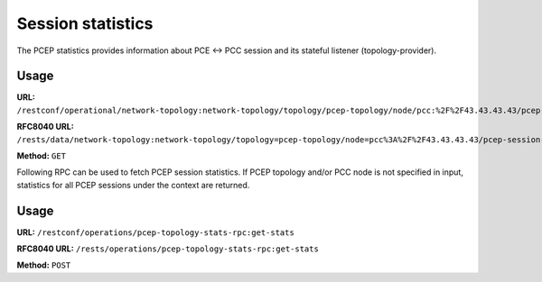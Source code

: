 .. _pcep-user-guide-session-statistics:

Session statistics
==================
The PCEP statistics provides information about PCE <-> PCC session and its stateful listener (topology-provider).

Usage
'''''

**URL:** ``/restconf/operational/network-topology:network-topology/topology/pcep-topology/node/pcc:%2F%2F43.43.43.43/pcep-session-state``

**RFC8040 URL:** ``/rests/data/network-topology:network-topology/topology=pcep-topology/node=pcc%3A%2F%2F43.43.43.43/pcep-session-state?content=nonconfig``

**Method:** ``GET``

.. tabs::

   .. tab:: XML

      **Response Body:**

      .. code-block:: xml
         :linenos:
         :emphasize-lines: 3,4,5,6,7,8,9,10,12,13,14,15,24,25,26,27,30,31,32,33,36,37,38,40,41,42

         <pcep-session-state xmlns="urn:opendaylight:params:xml:ns:yang:topology:pcep:stats">
            <messages>
               <last-received-rpt-msg-timestamp xmlns="urn:opendaylight:params:xml:ns:yang:pcep:stateful:stats">1512640592</last-received-rpt-msg-timestamp>
               <sent-upd-msg-count xmlns="urn:opendaylight:params:xml:ns:yang:pcep:stateful:stats">0</sent-upd-msg-count>
               <received-rpt-msg-count xmlns="urn:opendaylight:params:xml:ns:yang:pcep:stateful:stats">2</received-rpt-msg-count>
               <sent-init-msg-count xmlns="urn:opendaylight:params:xml:ns:yang:pcep:stateful:stats">0</sent-init-msg-count>
               <sent-msg-count>0</sent-msg-count>
               <last-sent-msg-timestamp>0</last-sent-msg-timestamp>
               <unknown-msg-received>0</unknown-msg-received>
               <received-msg-count>2</received-msg-count>
               <error-messages>
                  <last-sent-error></last-sent-error>
                  <received-error-msg-count>0</received-error-msg-count>
                  <sent-error-msg-count>0</sent-error-msg-count>
                  <last-received-error></last-received-error>
               </error-messages>
               <reply-time>
                  <average-time>0</average-time>
                  <min-time>0</min-time>
                  <max-time>0</max-time>
               </reply-time>
            </messages>
            <peer-pref>
               <keepalive>30</keepalive>
               <deadtimer>120</deadtimer>
               <ip-address>127.0.0.1</ip-address>
               <session-id>0</session-id>
            </peer-pref>
            <local-pref>
               <keepalive>30</keepalive>
               <deadtimer>120</deadtimer>
               <ip-address>127.0.0.1</ip-address>
               <session-id>0</session-id>
            </local-pref>
            <peer-capabilities>
               <stateful xmlns="urn:opendaylight:params:xml:ns:yang:pcep:stateful:stats">true</stateful>
               <instantiation xmlns="urn:opendaylight:params:xml:ns:yang:pcep:stateful:stats">true</instantiation>
               <active xmlns="urn:opendaylight:params:xml:ns:yang:pcep:stateful:stats">true</active>
            </peer-capabilities>
            <session-duration>0:00:00:18</session-duration>
            <delegated-lsps-count>1</delegated-lsps-count>
            <synchronized>true</synchronized>
         </pcep-session-state>

      @line 3: **last-received-rpt-msg-timestamp** - The timestamp of last received PCRpt message.

      @line 4: **sent-upd-msg-count** - The number of sent PCUpd messages.

      @line 5: **received-rpt-msg-count** - The number of received PcRpt messages.

      @line 6: **sent-init-msg-count** - The number of sent PCInitiate messages.

      @line 7: **sent-msg-count** - Total number of sent PCEP messages.

      @line 8: **last-sent-msg-timestamp** - The timestamp of last sent message.

      @line 9: **unknown-msg-received** - The number of received unknown messages.

      @line 10: **received-msg-count** - Total number of received PCEP messages.

      @line 12: **last-sent-error** - Type/value tuple of last sent error.

      @line 13: **received-error-msg-count** - Total number of received PCErr messages.

      @line 14: **sent-error-msg-count** - Total number of sent PCErr messages.

      @line 15: **last-received-error** - Type/value tuple of last sent error.

      @line 24: **keepalive** - Advertised keep-alive value.

      @line 25: **deadtimer** - Advertised deadtimer value.

      @line 26: **ip-address** - Peer's IP address.

      @line 27: **session-id** - Peer's session identifier.

      @line 30: **keepalive** - Advertised keep-alive value.

      @line 31: **deadtimer** - Advertised deadtimer value.

      @line 32: **ip-address** - Peer's IP address.

      @line 33: **session-id** - Peer's session identifier.

      @line 35: **stateful** - Represents peer's stateful/stateless capability.

      @line 36: **instantiation** - Represents peer's instantiation capability.

      @line 37: **active** - Represents peer's LSP update capability.

      @line 40: **session-duration** - Elapsed time (in d:H:m:s) from session-up until last statistic update.

      @line 41: **delegated-lsps-count** - The number of delegated LSPs (tunnels) from PCC.

      @line 42: **synchronized** - Represents synchronization status.

   .. tab:: JSON

      **Response Body:**

      .. code-block:: json
         :linenos:
         :emphasize-lines: 4,5,6,7,8,9,10,11,13,14,15,16,25,26,27,28,31,32,33,34,37,38,39,41,42,43

         {
             "pcep-session-state": {
                 "messages": {
                     "last-received-rpt-msg-timestamp": 1512640592,
                     "sent-upd-msg-count": 0,
                     "received-rpt-msg-count": 2,
                     "sent-init-msg-count": 0,
                     "sent-msg-count": 0,
                     "last-sent-msg-timestamp": 0,
                     "unknown-msg-received": 0,
                     "received-msg-count": 2,
                     "error-messages": {
                         "last-sent-error": null,
                         "received-error-msg-count": 0,
                         "sent-error-msg-count": 0,
                         "last-received-error": null
                     },
                     "reply-time": {
                         "average-time": 0,
                         "min-time": 0,
                         "max-time": 0
                     }
                 },
                 "peer-pref": {
                     "keepalive": 30,
                     "deadtimer": 120,
                     "ip-address": "127.0.0.1",
                     "session-id": 0
                 },
                 "local-pref": {
                     "keepalive": 30,
                     "deadtimer": 120,
                     "ip-address": "127.0.0.1",
                     "session-id": 0
                 },
                 "peer-capabilities": {
                     "stateful": true,
                     "instantiation": true,
                     "active": true
                 },
                 "session-duration": "0:00:00:18",
                 "delegated-lsps-count": 1,
                 "synchronized": true
             }
         }

      @line 4: **last-received-rpt-msg-timestamp** - The timestamp of last received PCRpt message.

      @line 5: **sent-upd-msg-count** - The number of sent PCUpd messages.

      @line 6: **received-rpt-msg-count** - The number of received PcRpt messages.

      @line 7: **sent-init-msg-count** - The number of sent PCInitiate messages.

      @line 8: **sent-msg-count** - Total number of sent PCEP messages.

      @line 9: **last-sent-msg-timestamp** - The timestamp of last sent message.

      @line 10: **unknown-msg-received** - The number of received unknown messages.

      @line 11: **received-msg-count** - Total number of received PCEP messages.

      @line 13: **last-sent-error** - Type/value tuple of last sent error.

      @line 14: **received-error-msg-count** - Total number of received PCErr messages.

      @line 15: **sent-error-msg-count** - Total number of sent PCErr messages.

      @line 16: **last-received-error** - Type/value tuple of last sent error.

      @line 25: **keepalive** - Advertised keep-alive value.

      @line 26: **deadtimer** - Advertised deadtimer value.

      @line 27: **ip-address** - Peer's IP address.

      @line 28: **session-id** - Peer's session identifier.

      @line 31: **keepalive** - Advertised keep-alive value.

      @line 32: **deadtimer** - Advertised deadtimer value.

      @line 33: **ip-address** - Peer's IP address.

      @line 34: **session-id** - Peer's session identifier.

      @line 37: **stateful** - Represents peer's stateful/stateless capability.

      @line 38: **instantiation** - Represents peer's instantiation capability.

      @line 39: **active** - Represents peer's LSP update capability.

      @line 41: **session-duration** - Elapsed time (in d:H:m:s) from session-up until last statistic update.

      @line 42: **delegated-lsps-count** - The number of delegated LSPs (tunnels) from PCC.

      @line 43: **synchronized** - Represents synchronization status.

Following RPC can be used to fetch PCEP session statistics. If PCEP topology and/or PCC node is not specified in input,
statistics for all PCEP sessions under the context are returned.

Usage
'''''

**URL:** ``/restconf/operations/pcep-topology-stats-rpc:get-stats``

**RFC8040 URL:** ``/rests/operations/pcep-topology-stats-rpc:get-stats``

**Method:** ``POST``

.. tabs::

   .. tab:: XML

      **Content-Type:** ``application/xml``

      **Request Body:**

      .. code-block:: xml

         <input xmlns="urn:opendaylight:params:xml:ns:yang:pcep:topology:stats:rpc">
            <topology>
               <topology-id>pcep-topology</topology-id>
               <node>
                  <node-id>pcc://43.43.43.43</node-id>
               </node>
            </topology>
         </input>

      **Response Body:**

      .. code-block:: xml

         <output xmlns="urn:opendaylight:params:xml:ns:yang:pcep:topology:stats:rpc">
            <topology>
               <topology-id>pcep-topology</topology-id>
               <node>
                  <node-id>pcc://43.43.43.43</node-id>
                  <pcep-session-state>
                     <synchronized>true</synchronized>
                     <peer-capabilities>
                        <stateful xmlns="urn:opendaylight:params:xml:ns:yang:pcep:stateful:stats">true</stateful>
                        <instantiation xmlns="urn:opendaylight:params:xml:ns:yang:pcep:stateful:stats">true</instantiation>
                        <active xmlns="urn:opendaylight:params:xml:ns:yang:pcep:stateful:stats">true</active>
                     </peer-capabilities>
                     <local-pref>
                        <keepalive>30</keepalive>
                        <deadtimer>120</deadtimer>
                        <session-id>1</session-id>
                        <ip-address>127.0.0.1</ip-address>
                     </local-pref>
                     <session-duration>4:01:59:46</session-duration>
                     <messages>
                        <unknown-msg-received>0</unknown-msg-received>
                        <received-msg-count>11752</received-msg-count>
                        <error-messages>
                           <last-sent-error>
                              <error-type>0</error-type>
                              <error-value>0</error-value>
                           </last-sent-error>
                           <received-error-msg-count>0</received-error-msg-count>
                           <last-received-error>
                              <error-type>0</error-type>
                              <error-value>0</error-value>
                           </last-received-error>
                           <sent-error-msg-count>0</sent-error-msg-count>
                        </error-messages>
                        <sent-msg-count>11759</sent-msg-count>
                        <last-sent-msg-timestamp>1553547804</last-sent-msg-timestamp>
                        <reply-time>
                           <average-time>0</average-time>
                           <min-time>0</min-time>
                           <max-time>0</max-time>
                        </reply-time>
                        <received-rpt-msg-count xmlns="urn:opendaylight:params:xml:ns:yang:pcep:stateful:stats">1</received-rpt-msg-count>
                        <sent-init-msg-count xmlns="urn:opendaylight:params:xml:ns:yang:pcep:stateful:stats">0</sent-init-msg-count>
                        <last-received-rpt-msg-timestamp xmlns="urn:opendaylight:params:xml:ns:yang:pcep:stateful:stats">1553195032</last-received-rpt-msg-timestamp>
                        <sent-upd-msg-count xmlns="urn:opendaylight:params:xml:ns:yang:pcep:stateful:stats">0</sent-upd-msg-count>
                     </messages>
                     <peer-pref>
                        <keepalive>30</keepalive>
                        <deadtimer>120</deadtimer>
                        <session-id>8</session-id>
                        <ip-address>127.0.0.1</ip-address>
                     </peer-pref>
                     <delegated-lsps-count>0</delegated-lsps-count>
                  </pcep-session-state>
               </node>
            </topology>
         </output>

   .. tab:: JSON

      **Content-Type:** ``application/json``

      **Request Body:**

      .. code-block:: json

         {
             "input": {
                    "topology": [
                     {
                            "topology-id": "pcep-topology",
                         "node": [
                             {
                                 "node-id": "pcc://43.43.43.43"
                             }
                         ]
                     }
                 ]
             }
         }

      **Response Body:**

      .. code-block:: json

         {
             "output": {
                 "topology": {
                     "topology-id": "pcep-topology",
                     "node": {
                         "node-id": "pcc://43.43.43.43",
                         "pcep-session-state": {
                             "synchronized": true,
                             "peer-capabilities": {
                                 "stateful": true,
                                 "instantiation": true,
                                 "active": true
                             },
                             "local-pref": {
                                 "keepalive": 30,
                                 "deadtimer": 120,
                                 "session-id": 1,
                                 "ip-address": "127.0.0.1"
                             },
                             "session-duration": "4:01:59:46",
                             "messages": {
                                 "unknown-msg-received": 0,
                                 "received-msg-count": 11752,
                                 "error-messages": {
                                     "last-sent-error": {
                                     "error-type": 0,
                                     "error-value": 0
                                 },
                                 "received-error-msg-count": 0,
                                     "last-received-error": {
                                     "error-type": 0,
                                     "error-value": 0
                                 },
                                 "sent-error-msg-count": 0
                             },
                             "sent-msg-count": 11759,
                             "last-sent-msg-timestamp": 1553547804,
                             "reply-time": {
                                 "average-time": 0,
                                 "min-time": 0,
                                 "max-time": 0
                             },
                             "received-rpt-msg-count": 1,
                             "sent-init-msg-count": 0,
                             "last-received-rpt-msg-timestamp": 1553195032,
                             "sent-upd-msg-count": 0
                         },
                         "peer-pref": {
                             "keepalive": 30,
                             "deadtimer": 120,
                             "session-id": 8,
                             "ip-address": "127.0.0.1"
                         },
                         "delegated-lsps-count": 0
                     }
                 }
             }
         }